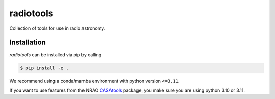 ===============
radiotools |ci|
===============

.. |ci| image:: https://github.com/radionets-project/radiotools/actions/workflows/ci.yml/badge.svg?branch=main
    :target: https://github.com/radionets-project/radiotools/actions/workflows/ci.yml?branch=main
    :alt: Test Status


Collection of tools for use in radio astronomy.


Installation
============

*radiotools* can be installed via pip by calling

.. code::

  $ pip install -e .

We recommend using a conda/mamba environment with python version ``<=3.11``.

If you want to use features from the NRAO `CASAtools <https://pypi.org/project/casatools/>`_ package,
you make sure you are using python 3.10 or 3.11.
